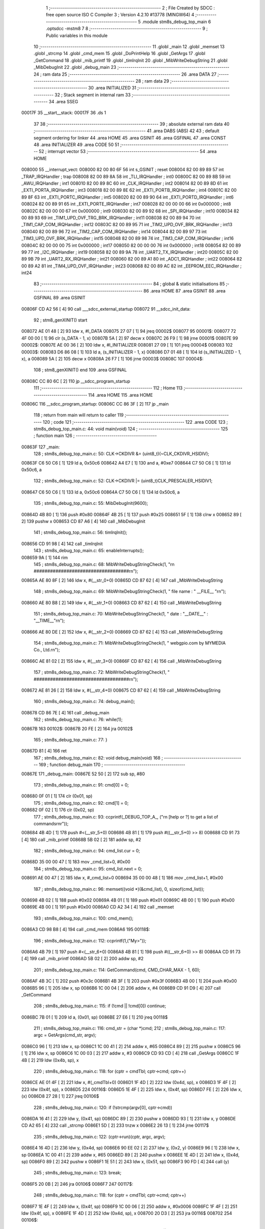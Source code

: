                                       1 ;--------------------------------------------------------
                                      2 ; File Created by SDCC : free open source ISO C Compiler 
                                      3 ; Version 4.2.10 #13778 (MINGW64)
                                      4 ;--------------------------------------------------------
                                      5 	.module stm8s_debug_top_main
                                      6 	.optsdcc -mstm8
                                      7 	
                                      8 ;--------------------------------------------------------
                                      9 ; Public variables in this module
                                     10 ;--------------------------------------------------------
                                     11 	.globl _main
                                     12 	.globl _memset
                                     13 	.globl _strcmp
                                     14 	.globl _cmd_mem
                                     15 	.globl _DoPrintHelp
                                     16 	.globl _GetArgs
                                     17 	.globl _GetCommand
                                     18 	.globl _mib_printf
                                     19 	.globl _timIrqInit
                                     20 	.globl _MibWriteDebugString
                                     21 	.globl _MibDebugInit
                                     22 	.globl _debug_main
                                     23 ;--------------------------------------------------------
                                     24 ; ram data
                                     25 ;--------------------------------------------------------
                                     26 	.area DATA
                                     27 ;--------------------------------------------------------
                                     28 ; ram data
                                     29 ;--------------------------------------------------------
                                     30 	.area INITIALIZED
                                     31 ;--------------------------------------------------------
                                     32 ; Stack segment in internal ram
                                     33 ;--------------------------------------------------------
                                     34 	.area SSEG
      00017F                         35 __start__stack:
      00017F                         36 	.ds	1
                                     37 
                                     38 ;--------------------------------------------------------
                                     39 ; absolute external ram data
                                     40 ;--------------------------------------------------------
                                     41 	.area DABS (ABS)
                                     42 
                                     43 ; default segment ordering for linker
                                     44 	.area HOME
                                     45 	.area GSINIT
                                     46 	.area GSFINAL
                                     47 	.area CONST
                                     48 	.area INITIALIZER
                                     49 	.area CODE
                                     50 
                                     51 ;--------------------------------------------------------
                                     52 ; interrupt vector
                                     53 ;--------------------------------------------------------
                                     54 	.area HOME
      008000                         55 __interrupt_vect:
      008000 82 00 80 6F             56 	int s_GSINIT ; reset
      008004 82 00 89 89             57 	int _TRAP_IRQHandler ; trap
      008008 82 00 89 8A             58 	int _TLI_IRQHandler ; int0
      00800C 82 00 89 8B             59 	int _AWU_IRQHandler ; int1
      008010 82 00 89 8C             60 	int _CLK_IRQHandler ; int2
      008014 82 00 89 8D             61 	int _EXTI_PORTA_IRQHandler ; int3
      008018 82 00 89 8E             62 	int _EXTI_PORTB_IRQHandler ; int4
      00801C 82 00 89 8F             63 	int _EXTI_PORTC_IRQHandler ; int5
      008020 82 00 89 90             64 	int _EXTI_PORTD_IRQHandler ; int6
      008024 82 00 89 91             65 	int _EXTI_PORTE_IRQHandler ; int7
      008028 82 00 00 00             66 	int 0x000000 ; int8
      00802C 82 00 00 00             67 	int 0x000000 ; int9
      008030 82 00 89 92             68 	int _SPI_IRQHandler ; int10
      008034 82 00 89 93             69 	int _TIM1_UPD_OVF_TRG_BRK_IRQHandler ; int11
      008038 82 00 89 94             70 	int _TIM1_CAP_COM_IRQHandler ; int12
      00803C 82 00 89 95             71 	int _TIM2_UPD_OVF_BRK_IRQHandler ; int13
      008040 82 00 89 96             72 	int _TIM2_CAP_COM_IRQHandler ; int14
      008044 82 00 89 97             73 	int _TIM3_UPD_OVF_BRK_IRQHandler ; int15
      008048 82 00 89 98             74 	int _TIM3_CAP_COM_IRQHandler ; int16
      00804C 82 00 00 00             75 	int 0x000000 ; int17
      008050 82 00 00 00             76 	int 0x000000 ; int18
      008054 82 00 89 99             77 	int _I2C_IRQHandler ; int19
      008058 82 00 89 9A             78 	int _UART2_TX_IRQHandler ; int20
      00805C 82 00 89 9B             79 	int _UART2_RX_IRQHandler ; int21
      008060 82 00 89 A1             80 	int _ADC1_IRQHandler ; int22
      008064 82 00 89 A2             81 	int _TIM4_UPD_OVF_IRQHandler ; int23
      008068 82 00 89 AC             82 	int _EEPROM_EEC_IRQHandler ; int24
                                     83 ;--------------------------------------------------------
                                     84 ; global & static initialisations
                                     85 ;--------------------------------------------------------
                                     86 	.area HOME
                                     87 	.area GSINIT
                                     88 	.area GSFINAL
                                     89 	.area GSINIT
      00806F CD A2 56         [ 4]   90 	call	___sdcc_external_startup
      008072                         91 __sdcc_init_data:
                                     92 ; stm8_genXINIT() start
      008072 AE 01 48         [ 2]   93 	ldw x, #l_DATA
      008075 27 07            [ 1]   94 	jreq	00002$
      008077                         95 00001$:
      008077 72 4F 00 00      [ 1]   96 	clr (s_DATA - 1, x)
      00807B 5A               [ 2]   97 	decw x
      00807C 26 F9            [ 1]   98 	jrne	00001$
      00807E                         99 00002$:
      00807E AE 00 36         [ 2]  100 	ldw	x, #l_INITIALIZER
      008081 27 09            [ 1]  101 	jreq	00004$
      008083                        102 00003$:
      008083 D6 86 08         [ 1]  103 	ld	a, (s_INITIALIZER - 1, x)
      008086 D7 01 48         [ 1]  104 	ld	(s_INITIALIZED - 1, x), a
      008089 5A               [ 2]  105 	decw	x
      00808A 26 F7            [ 1]  106 	jrne	00003$
      00808C                        107 00004$:
                                    108 ; stm8_genXINIT() end
                                    109 	.area GSFINAL
      00808C CC 80 6C         [ 2]  110 	jp	__sdcc_program_startup
                                    111 ;--------------------------------------------------------
                                    112 ; Home
                                    113 ;--------------------------------------------------------
                                    114 	.area HOME
                                    115 	.area HOME
      00806C                        116 __sdcc_program_startup:
      00806C CC 86 3F         [ 2]  117 	jp	_main
                                    118 ;	return from main will return to caller
                                    119 ;--------------------------------------------------------
                                    120 ; code
                                    121 ;--------------------------------------------------------
                                    122 	.area CODE
                                    123 ;	stm8s_debug_top_main.c: 44: void main(void)
                                    124 ;	-----------------------------------------
                                    125 ;	 function main
                                    126 ;	-----------------------------------------
      00863F                        127 _main:
                                    128 ;	stm8s_debug_top_main.c: 50: CLK->CKDIVR &= (uint8_t)(~CLK_CKDIVR_HSIDIV);  
      00863F C6 50 C6         [ 1]  129 	ld	a, 0x50c6
      008642 A4 E7            [ 1]  130 	and	a, #0xe7
      008644 C7 50 C6         [ 1]  131 	ld	0x50c6, a
                                    132 ;	stm8s_debug_top_main.c: 52: CLK->CKDIVR |= (uint8_t)CLK_PRESCALER_HSIDIV1;
      008647 C6 50 C6         [ 1]  133 	ld	a, 0x50c6
      00864A C7 50 C6         [ 1]  134 	ld	0x50c6, a
                                    135 ;	stm8s_debug_top_main.c: 55: MibDebugInit(9600);
      00864D 4B 80            [ 1]  136 	push	#0x80
      00864F 4B 25            [ 1]  137 	push	#0x25
      008651 5F               [ 1]  138 	clrw	x
      008652 89               [ 2]  139 	pushw	x
      008653 CD 87 A6         [ 4]  140 	call	_MibDebugInit
                                    141 ;	stm8s_debug_top_main.c: 56: timIrqInit();
      008656 CD 91 98         [ 4]  142 	call	_timIrqInit
                                    143 ;	stm8s_debug_top_main.c: 65: enableInterrupts();
      008659 9A               [ 1]  144 	rim
                                    145 ;	stm8s_debug_top_main.c: 68: MibWriteDebugStringCheck(1, "\r\n ###################################\r\n");
      00865A AE 80 8F         [ 2]  146 	ldw	x, #(__str_0+0)
      00865D CD 87 62         [ 4]  147 	call	_MibWriteDebugString
                                    148 ;	stm8s_debug_top_main.c: 69: MibWriteDebugStringCheck(1, " file name : " __FILE__ "\r\n");
      008660 AE 80 B8         [ 2]  149 	ldw	x, #(__str_1+0)
      008663 CD 87 62         [ 4]  150 	call	_MibWriteDebugString
                                    151 ;	stm8s_debug_top_main.c: 70: MibWriteDebugStringCheck(1, " date :  "__DATE__"  :  "__TIME__"\r\n");
      008666 AE 80 DE         [ 2]  152 	ldw	x, #(__str_2+0)
      008669 CD 87 62         [ 4]  153 	call	_MibWriteDebugString
                                    154 ;	stm8s_debug_top_main.c: 71: MibWriteDebugStringCheck(1, " webgpio.com by MYMEDIA Co., Ltd.\r\n");
      00866C AE 81 02         [ 2]  155 	ldw	x, #(__str_3+0)
      00866F CD 87 62         [ 4]  156 	call	_MibWriteDebugString
                                    157 ;	stm8s_debug_top_main.c: 72: MibWriteDebugStringCheck(1, " ###################################\r\n");
      008672 AE 81 26         [ 2]  158 	ldw	x, #(__str_4+0)
      008675 CD 87 62         [ 4]  159 	call	_MibWriteDebugString
                                    160 ;	stm8s_debug_top_main.c: 74: debug_main();
      008678 CD 86 7E         [ 4]  161 	call	_debug_main
                                    162 ;	stm8s_debug_top_main.c: 76: while(1);
      00867B                        163 00102$:
      00867B 20 FE            [ 2]  164 	jra	00102$
                                    165 ;	stm8s_debug_top_main.c: 77: }
      00867D 81               [ 4]  166 	ret
                                    167 ;	stm8s_debug_top_main.c: 82: void debug_main(void)
                                    168 ;	-----------------------------------------
                                    169 ;	 function debug_main
                                    170 ;	-----------------------------------------
      00867E                        171 _debug_main:
      00867E 52 50            [ 2]  172 	sub	sp, #80
                                    173 ;	stm8s_debug_top_main.c: 91: cmd[0] = 0;
      008680 0F 01            [ 1]  174 	clr	(0x01, sp)
                                    175 ;	stm8s_debug_top_main.c: 92: cmd[1] = 0;
      008682 0F 02            [ 1]  176 	clr	(0x02, sp)
                                    177 ;	stm8s_debug_top_main.c: 93: ccprintf(_DEBUG_TOP_A_, ("\r\n [help or ?] to get a list of commands\r\n\r"));
      008684 4B 4D            [ 1]  178 	push	#<(__str_5+0)
      008686 4B 81            [ 1]  179 	push	#((__str_5+0) >> 8)
      008688 CD 91 73         [ 4]  180 	call	_mib_printf
      00868B 5B 02            [ 2]  181 	addw	sp, #2
                                    182 ;	stm8s_debug_top_main.c: 94: cmd_list.cur = 0;
      00868D 35 00 00 47      [ 1]  183 	mov	_cmd_list+0, #0x00
                                    184 ;	stm8s_debug_top_main.c: 95: cmd_list.next = 0;
      008691 AE 00 47         [ 2]  185 	ldw	x, #_cmd_list+0
      008694 35 00 00 48      [ 1]  186 	mov	_cmd_list+1, #0x00
                                    187 ;	stm8s_debug_top_main.c: 96: memset((void *)(&cmd_list), 0, sizeof(cmd_list));
      008698 4B 02            [ 1]  188 	push	#0x02
      00869A 4B 01            [ 1]  189 	push	#0x01
      00869C 4B 00            [ 1]  190 	push	#0x00
      00869E 4B 00            [ 1]  191 	push	#0x00
      0086A0 CD A2 34         [ 4]  192 	call	_memset
                                    193 ;	stm8s_debug_top_main.c: 100: cmd_mem();
      0086A3 CD 98 B8         [ 4]  194 	call	_cmd_mem
      0086A6                        195 00118$:
                                    196 ;	stm8s_debug_top_main.c: 112: ccprintf(1,("My>"));
      0086A6 4B 79            [ 1]  197 	push	#<(__str_6+0)
      0086A8 4B 81            [ 1]  198 	push	#((__str_6+0) >> 8)
      0086AA CD 91 73         [ 4]  199 	call	_mib_printf
      0086AD 5B 02            [ 2]  200 	addw	sp, #2
                                    201 ;	stm8s_debug_top_main.c: 114: GetCommand(cmd, CMD_CHAR_MAX - 1, 60);
      0086AF 4B 3C            [ 1]  202 	push	#0x3c
      0086B1 4B 3F            [ 1]  203 	push	#0x3f
      0086B3 4B 00            [ 1]  204 	push	#0x00
      0086B5 96               [ 1]  205 	ldw	x, sp
      0086B6 1C 00 04         [ 2]  206 	addw	x, #4
      0086B9 CD 91 D9         [ 4]  207 	call	_GetCommand
                                    208 ;	stm8s_debug_top_main.c: 115: if (!cmd || !cmd[0]) continue;
      0086BC 7B 01            [ 1]  209 	ld	a, (0x01, sp)
      0086BE 27 E6            [ 1]  210 	jreq	00118$
                                    211 ;	stm8s_debug_top_main.c: 116: cmd_str = (char *)cmd;
                                    212 ;	stm8s_debug_top_main.c: 117: argc = GetArgs(cmd_str, argv);
      0086C0 96               [ 1]  213 	ldw	x, sp
      0086C1 1C 00 41         [ 2]  214 	addw	x, #65
      0086C4 89               [ 2]  215 	pushw	x
      0086C5 96               [ 1]  216 	ldw	x, sp
      0086C6 1C 00 03         [ 2]  217 	addw	x, #3
      0086C9 CD 93 CD         [ 4]  218 	call	_GetArgs
      0086CC 1F 4B            [ 2]  219 	ldw	(0x4b, sp), x
                                    220 ;	stm8s_debug_top_main.c: 118: for (cptr = cmdTbl; cptr->cmd; cptr++)
      0086CE AE 01 4F         [ 2]  221 	ldw	x, #(_cmdTbl+0)
      0086D1 1F 4D            [ 2]  222 	ldw	(0x4d, sp), x
      0086D3 1F 4F            [ 2]  223 	ldw	(0x4f, sp), x
      0086D5                        224 00116$:
      0086D5 1E 4F            [ 2]  225 	ldw	x, (0x4f, sp)
      0086D7 FE               [ 2]  226 	ldw	x, (x)
      0086D8 27 28            [ 1]  227 	jreq	00106$
                                    228 ;	stm8s_debug_top_main.c: 120: if (!strcmp(argv[0], cptr->cmd))
      0086DA 16 41            [ 2]  229 	ldw	y, (0x41, sp)
      0086DC 89               [ 2]  230 	pushw	x
      0086DD 93               [ 1]  231 	ldw	x, y
      0086DE CD A2 65         [ 4]  232 	call	_strcmp
      0086E1 5D               [ 2]  233 	tnzw	x
      0086E2 26 13            [ 1]  234 	jrne	00117$
                                    235 ;	stm8s_debug_top_main.c: 122: (cptr->run)(cptr, argc, argv);
      0086E4 16 4D            [ 2]  236 	ldw	y, (0x4d, sp)
      0086E6 90 EE 02         [ 2]  237 	ldw	y, (0x2, y)
      0086E9 96               [ 1]  238 	ldw	x, sp
      0086EA 1C 00 41         [ 2]  239 	addw	x, #65
      0086ED 89               [ 2]  240 	pushw	x
      0086EE 1E 4D            [ 2]  241 	ldw	x, (0x4d, sp)
      0086F0 89               [ 2]  242 	pushw	x
      0086F1 1E 51            [ 2]  243 	ldw	x, (0x51, sp)
      0086F3 90 FD            [ 4]  244 	call	(y)
                                    245 ;	stm8s_debug_top_main.c: 123: break;
      0086F5 20 0B            [ 2]  246 	jra	00106$
      0086F7                        247 00117$:
                                    248 ;	stm8s_debug_top_main.c: 118: for (cptr = cmdTbl; cptr->cmd; cptr++)
      0086F7 1E 4F            [ 2]  249 	ldw	x, (0x4f, sp)
      0086F9 1C 00 06         [ 2]  250 	addw	x, #0x0006
      0086FC 1F 4F            [ 2]  251 	ldw	(0x4f, sp), x
      0086FE 1F 4D            [ 2]  252 	ldw	(0x4d, sp), x
      008700 20 D3            [ 2]  253 	jra	00116$
      008702                        254 00106$:
                                    255 ;	stm8s_debug_top_main.c: 126: if (!strcmp(argv[0], "help") || !strcmp(argv[0], "?"))
      008702 1E 41            [ 2]  256 	ldw	x, (0x41, sp)
      008704 4B 7D            [ 1]  257 	push	#<(___str_7+0)
      008706 4B 81            [ 1]  258 	push	#((___str_7+0) >> 8)
      008708 CD A2 65         [ 4]  259 	call	_strcmp
      00870B 1F 4F            [ 2]  260 	ldw	(0x4f, sp), x
      00870D 27 0C            [ 1]  261 	jreq	00107$
      00870F 1E 41            [ 2]  262 	ldw	x, (0x41, sp)
      008711 4B 82            [ 1]  263 	push	#<(___str_8+0)
      008713 4B 81            [ 1]  264 	push	#((___str_8+0) >> 8)
      008715 CD A2 65         [ 4]  265 	call	_strcmp
      008718 5D               [ 2]  266 	tnzw	x
      008719 26 0A            [ 1]  267 	jrne	00108$
      00871B                        268 00107$:
                                    269 ;	stm8s_debug_top_main.c: 128: DoPrintHelp(argc, argv);
      00871B 96               [ 1]  270 	ldw	x, sp
      00871C 1C 00 41         [ 2]  271 	addw	x, #65
      00871F 89               [ 2]  272 	pushw	x
      008720 1E 4D            [ 2]  273 	ldw	x, (0x4d, sp)
      008722 CD 98 0C         [ 4]  274 	call	_DoPrintHelp
      008725                        275 00108$:
                                    276 ;	stm8s_debug_top_main.c: 130: if (!strcmp(argv[0], "q") || !strcmp(argv[0], "Q"))
      008725 1E 41            [ 2]  277 	ldw	x, (0x41, sp)
      008727 4B 84            [ 1]  278 	push	#<(___str_9+0)
      008729 4B 81            [ 1]  279 	push	#((___str_9+0) >> 8)
      00872B CD A2 65         [ 4]  280 	call	_strcmp
      00872E 5D               [ 2]  281 	tnzw	x
      00872F 27 14            [ 1]  282 	jreq	00110$
      008731 16 41            [ 2]  283 	ldw	y, (0x41, sp)
      008733 17 4F            [ 2]  284 	ldw	(0x4f, sp), y
      008735 4B 86            [ 1]  285 	push	#<(___str_10+0)
      008737 4B 81            [ 1]  286 	push	#((___str_10+0) >> 8)
      008739 1E 51            [ 2]  287 	ldw	x, (0x51, sp)
      00873B CD A2 65         [ 4]  288 	call	_strcmp
      00873E 1F 4F            [ 2]  289 	ldw	(0x4f, sp), x
      008740 27 03            [ 1]  290 	jreq	00168$
      008742 CC 86 A6         [ 2]  291 	jp	00118$
      008745                        292 00168$:
      008745                        293 00110$:
                                    294 ;	stm8s_debug_top_main.c: 132: ccprintf(_DEBUG_TOP_A_,("\r\nmonitor program end!!!\r\n"));
      008745 4B 88            [ 1]  295 	push	#<(__str_11+0)
      008747 4B 81            [ 1]  296 	push	#((__str_11+0) >> 8)
      008749 CD 91 73         [ 4]  297 	call	_mib_printf
                                    298 ;	stm8s_debug_top_main.c: 133: break;
                                    299 ;	stm8s_debug_top_main.c: 137: }
      00874C 5B 52            [ 2]  300 	addw	sp, #82
      00874E 81               [ 4]  301 	ret
                                    302 	.area CODE
                                    303 	.area CONST
                                    304 	.area CONST
      00808F                        305 __str_0:
      00808F 0D                     306 	.db 0x0d
      008090 0A                     307 	.db 0x0a
      008091 20 23 23 23 23 23 23   308 	.ascii " ###################################"
             23 23 23 23 23 23 23
             23 23 23 23 23 23 23
             23 23 23 23 23 23 23
             23 23 23 23 23 23 23
             23
      0080B5 0D                     309 	.db 0x0d
      0080B6 0A                     310 	.db 0x0a
      0080B7 00                     311 	.db 0x00
                                    312 	.area CODE
                                    313 	.area CONST
      0080B8                        314 __str_1:
      0080B8 20 66 69 6C 65 20 6E   315 	.ascii " file name : stm8s_debug_top_main.c"
             61 6D 65 20 3A 20 73
             74 6D 38 73 5F 64 65
             62 75 67 5F 74 6F 70
             5F 6D 61 69 6E 2E 63
      0080DB 0D                     316 	.db 0x0d
      0080DC 0A                     317 	.db 0x0a
      0080DD 00                     318 	.db 0x00
                                    319 	.area CODE
                                    320 	.area CONST
      0080DE                        321 __str_2:
      0080DE 20 64 61 74 65 20 3A   322 	.ascii " date :  Feb  9 2023  :  18:25:02"
             20 20 46 65 62 20 20
             39 20 32 30 32 33 20
             20 3A 20 20 31 38 3A
             32 35 3A 30 32
      0080FF 0D                     323 	.db 0x0d
      008100 0A                     324 	.db 0x0a
      008101 00                     325 	.db 0x00
                                    326 	.area CODE
                                    327 	.area CONST
      008102                        328 __str_3:
      008102 20 77 65 62 67 70 69   329 	.ascii " webgpio.com by MYMEDIA Co., Ltd."
             6F 2E 63 6F 6D 20 62
             79 20 4D 59 4D 45 44
             49 41 20 43 6F 2E 2C
             20 4C 74 64 2E
      008123 0D                     330 	.db 0x0d
      008124 0A                     331 	.db 0x0a
      008125 00                     332 	.db 0x00
                                    333 	.area CODE
                                    334 	.area CONST
      008126                        335 __str_4:
      008126 20 23 23 23 23 23 23   336 	.ascii " ###################################"
             23 23 23 23 23 23 23
             23 23 23 23 23 23 23
             23 23 23 23 23 23 23
             23 23 23 23 23 23 23
             23
      00814A 0D                     337 	.db 0x0d
      00814B 0A                     338 	.db 0x0a
      00814C 00                     339 	.db 0x00
                                    340 	.area CODE
                                    341 	.area CONST
      00814D                        342 __str_5:
      00814D 0D                     343 	.db 0x0d
      00814E 0A                     344 	.db 0x0a
      00814F 20 5B 68 65 6C 70 20   345 	.ascii " [help or ?] to get a list of commands"
             6F 72 20 3F 5D 20 74
             6F 20 67 65 74 20 61
             20 6C 69 73 74 20 6F
             66 20 63 6F 6D 6D 61
             6E 64 73
      008175 0D                     346 	.db 0x0d
      008176 0A                     347 	.db 0x0a
      008177 0D                     348 	.db 0x0d
      008178 00                     349 	.db 0x00
                                    350 	.area CODE
                                    351 	.area CONST
      008179                        352 __str_6:
      008179 4D 79 3E               353 	.ascii "My>"
      00817C 00                     354 	.db 0x00
                                    355 	.area CODE
                                    356 	.area CONST
      00817D                        357 ___str_7:
      00817D 68 65 6C 70            358 	.ascii "help"
      008181 00                     359 	.db 0x00
                                    360 	.area CODE
                                    361 	.area CONST
      008182                        362 ___str_8:
      008182 3F                     363 	.ascii "?"
      008183 00                     364 	.db 0x00
                                    365 	.area CODE
                                    366 	.area CONST
      008184                        367 ___str_9:
      008184 71                     368 	.ascii "q"
      008185 00                     369 	.db 0x00
                                    370 	.area CODE
                                    371 	.area CONST
      008186                        372 ___str_10:
      008186 51                     373 	.ascii "Q"
      008187 00                     374 	.db 0x00
                                    375 	.area CODE
                                    376 	.area CONST
      008188                        377 __str_11:
      008188 0D                     378 	.db 0x0d
      008189 0A                     379 	.db 0x0a
      00818A 6D 6F 6E 69 74 6F 72   380 	.ascii "monitor program end!!!"
             20 70 72 6F 67 72 61
             6D 20 65 6E 64 21 21
             21
      0081A0 0D                     381 	.db 0x0d
      0081A1 0A                     382 	.db 0x0a
      0081A2 00                     383 	.db 0x00
                                    384 	.area CODE
                                    385 	.area INITIALIZER
                                    386 	.area CABS (ABS)
